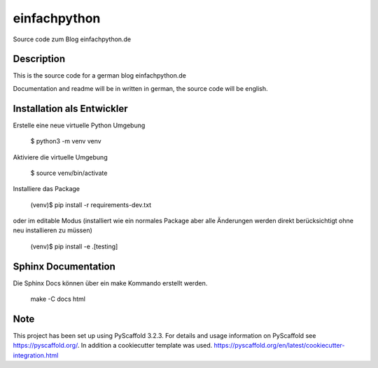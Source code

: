 =============
einfachpython
=============

Source code zum Blog einfachpython.de



Description
===========

This is the source code for a german blog einfachpython.de

Documentation and readme will be in written in german, the source code will be english.

Installation als Entwickler
===========================

Erstelle eine neue virtuelle Python Umgebung

  $ python3 -m venv venv

Aktiviere die virtuelle Umgebung

  $ source venv/bin/activate

Installiere das Package

  (venv)$ pip install -r requirements-dev.txt

oder im editable Modus (installiert wie ein normales Package aber alle
Änderungen werden direkt berücksichtigt ohne neu installieren zu müssen)

  (venv)$ pip install -e .[testing]



Sphinx Documentation
====================

Die Sphinx Docs können über ein make Kommando erstellt werden.

  make -C docs html


Note
====

This project has been set up using PyScaffold 3.2.3. For details and usage
information on PyScaffold see https://pyscaffold.org/.
In addition a cookiecutter template was used.
https://pyscaffold.org/en/latest/cookiecutter-integration.html

